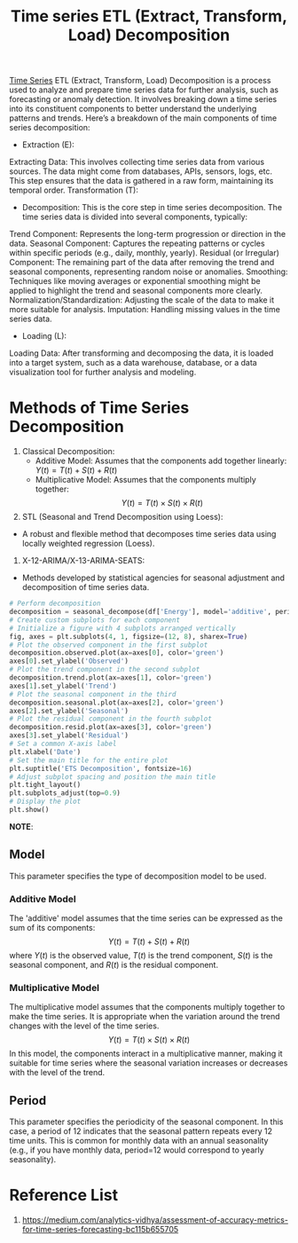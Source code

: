 :PROPERTIES:
:ID:       e66b8569-3f71-440c-83bd-4128d62c5cc9
:END:
#+title: Time series ETL (Extract, Transform, Load) Decomposition

[[id:b2377ddc-9d91-4c8e-a4d8-21fabf961ee8][Time Series]] ETL (Extract, Transform, Load) Decomposition is a process used to analyze and prepare time series data for further analysis, such as forecasting or anomaly detection. It involves breaking down a time series into its constituent components to better understand the underlying patterns and trends. Here’s a breakdown of the main components of time series decomposition:

+ Extraction (E):
Extracting Data: This involves collecting time series data from various sources. The data might come from databases, APIs, sensors, logs, etc. This step ensures that the data is gathered in a raw form, maintaining its temporal order.
Transformation (T):
+ Decomposition: This is the core step in time series decomposition. The time series data is divided into several components, typically:
Trend Component: Represents the long-term progression or direction in the data.
Seasonal Component: Captures the repeating patterns or cycles within specific periods (e.g., daily, monthly, yearly).
Residual (or Irregular) Component: The remaining part of the data after removing the trend and seasonal components, representing random noise or anomalies.
Smoothing: Techniques like moving averages or exponential smoothing might be applied to highlight the trend and seasonal components more clearly.
Normalization/Standardization: Adjusting the scale of the data to make it more suitable for analysis.
Imputation: Handling missing values in the time series data.
+ Loading (L):
Loading Data: After transforming and decomposing the data, it is loaded into a target system, such as a data warehouse, database, or a data visualization tool for further analysis and modeling.

* Methods of Time Series Decomposition
1. Classical Decomposition:
 + Additive Model: Assumes that the components add together linearly: $Y(t)=T(t)+S(t)+R(t)$
 + Multiplicative Model: Assumes that the components multiply together: $$Y(t)=T(t)×S(t)×R(t)$$
2. STL (Seasonal and Trend Decomposition using Loess):
+ A robust and flexible method that decomposes time series data using locally weighted regression (Loess).
3. X-12-ARIMA/X-13-ARIMA-SEATS:
+ Methods developed by statistical agencies for seasonal adjustment and decomposition of time series data.

#+begin_src python
# Perform decomposition
decomposition = seasonal_decompose(df['Energy'], model='additive', period=12)
# Create custom subplots for each component
# Initialize a figure with 4 subplots arranged vertically
fig, axes = plt.subplots(4, 1, figsize=(12, 8), sharex=True)
# Plot the observed component in the first subplot 
decomposition.observed.plot(ax=axes[0], color='green')
axes[0].set_ylabel('Observed')
# Plot the trend component in the second subplot 
decomposition.trend.plot(ax=axes[1], color='green')
axes[1].set_ylabel('Trend')
# Plot the seasonal component in the third 
decomposition.seasonal.plot(ax=axes[2], color='green')
axes[2].set_ylabel('Seasonal')
# Plot the residual component in the fourth subplot 
decomposition.resid.plot(ax=axes[3], color='green')
axes[3].set_ylabel('Residual')
# Set a common X-axis label
plt.xlabel('Date')
# Set the main title for the entire plot
plt.suptitle('ETS Decomposition', fontsize=16)
# Adjust subplot spacing and position the main title
plt.tight_layout()
plt.subplots_adjust(top=0.9)
# Display the plot
plt.show()
#+end_src

*NOTE*:
** Model
This parameter specifies the type of decomposition model to be used.
*** Additive Model
The 'additive' model assumes that the time series can be expressed as the sum of its components:
$$Y(t)=T(t)+S(t)+R(t)$$
where $Y(t)$ is the observed value, $T(t)$ is the trend component, $S(t)$ is the seasonal component, and $R(t)$ is the residual component.
*** Multiplicative Model
The multiplicative model assumes that the components multiply together to make the time series. It is appropriate when the variation around the trend changes with the level of the time series.
$$Y(t)=T(t)×S(t)×R(t)$$
In this model, the components interact in a multiplicative manner, making it suitable for time series where the seasonal variation increases or decreases with the level of the trend.
** Period
This parameter specifies the periodicity of the seasonal component. In this case, a period of 12 indicates that the seasonal pattern repeats every 12 time units. This is common for monthly data with an annual seasonality (e.g., if you have monthly data, period=12 would correspond to yearly seasonality).

* Reference List
1. https://medium.com/analytics-vidhya/assessment-of-accuracy-metrics-for-time-series-forecasting-bc115b655705
